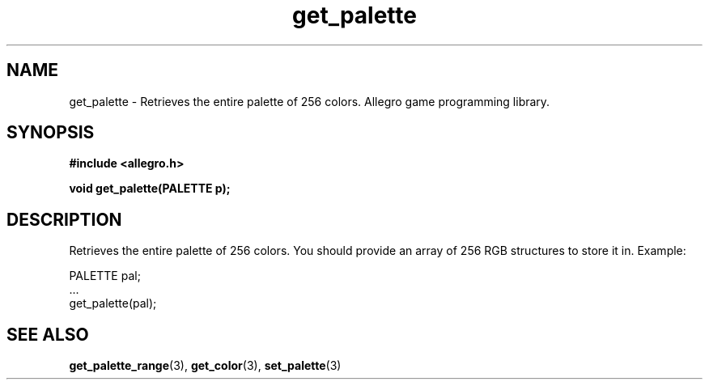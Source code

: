.\" Generated by the Allegro makedoc utility
.TH get_palette 3 "version 4.4.3" "Allegro" "Allegro manual"
.SH NAME
get_palette \- Retrieves the entire palette of 256 colors. Allegro game programming library.\&
.SH SYNOPSIS
.B #include <allegro.h>

.sp
.B void get_palette(PALETTE p);
.SH DESCRIPTION
Retrieves the entire palette of 256 colors. You should provide an array 
of 256 RGB structures to store it in. Example:

.nf
   PALETTE pal;
   ...
   get_palette(pal);
.fi

.SH SEE ALSO
.BR get_palette_range (3),
.BR get_color (3),
.BR set_palette (3)
